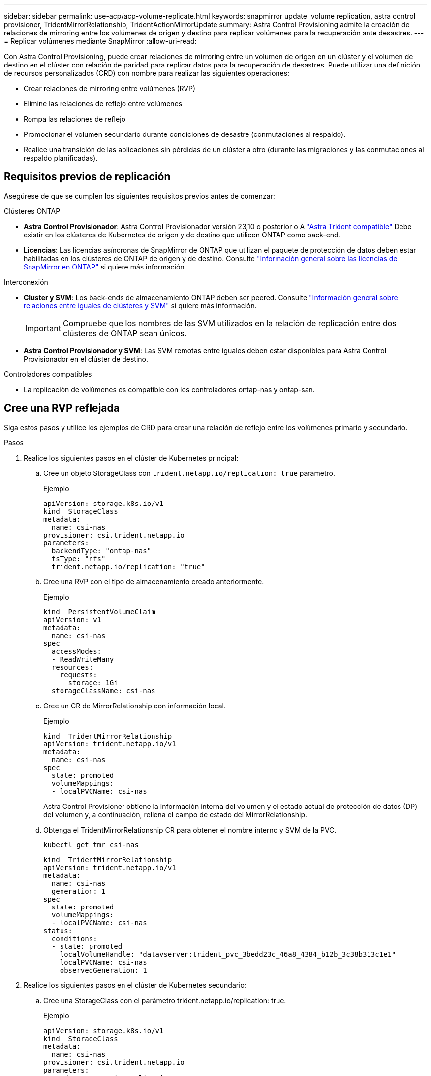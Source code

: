 ---
sidebar: sidebar 
permalink: use-acp/acp-volume-replicate.html 
keywords: snapmirror update, volume replication, astra control provisioner, TridentMirrorRelationship, TridentActionMirrorUpdate 
summary: Astra Control Provisioning admite la creación de relaciones de mirroring entre los volúmenes de origen y destino para replicar volúmenes para la recuperación ante desastres. 
---
= Replicar volúmenes mediante SnapMirror
:allow-uri-read: 


[role="lead"]
Con Astra Control Provisioning, puede crear relaciones de mirroring entre un volumen de origen en un clúster y el volumen de destino en el clúster con relación de paridad para replicar datos para la recuperación de desastres. Puede utilizar una definición de recursos personalizados (CRD) con nombre para realizar las siguientes operaciones:

* Crear relaciones de mirroring entre volúmenes (RVP)
* Elimine las relaciones de reflejo entre volúmenes
* Rompa las relaciones de reflejo
* Promocionar el volumen secundario durante condiciones de desastre (conmutaciones al respaldo).
* Realice una transición de las aplicaciones sin pérdidas de un clúster a otro (durante las migraciones y las conmutaciones al respaldo planificadas).




== Requisitos previos de replicación

Asegúrese de que se cumplen los siguientes requisitos previos antes de comenzar:

.Clústeres ONTAP
* *Astra Control Provisionador*: Astra Control Provisionador versión 23,10 o posterior o A link:../get-started/requirements.html["Astra Trident compatible"] Debe existir en los clústeres de Kubernetes de origen y de destino que utilicen ONTAP como back-end.
* *Licencias*: Las licencias asíncronas de SnapMirror de ONTAP que utilizan el paquete de protección de datos deben estar habilitadas en los clústeres de ONTAP de origen y de destino. Consulte https://docs.netapp.com/us-en/ontap/data-protection/snapmirror-licensing-concept.html["Información general sobre las licencias de SnapMirror en ONTAP"^] si quiere más información.


.Interconexión
* *Cluster y SVM*: Los back-ends de almacenamiento ONTAP deben ser peered. Consulte https://docs.netapp.com/us-en/ontap-sm-classic/peering/index.html["Información general sobre relaciones entre iguales de clústeres y SVM"^] si quiere más información.
+

IMPORTANT: Compruebe que los nombres de las SVM utilizados en la relación de replicación entre dos clústeres de ONTAP sean únicos.

* *Astra Control Provisionador y SVM*: Las SVM remotas entre iguales deben estar disponibles para Astra Control Provisionador en el clúster de destino.


.Controladores compatibles
* La replicación de volúmenes es compatible con los controladores ontap-nas y ontap-san.




== Cree una RVP reflejada

Siga estos pasos y utilice los ejemplos de CRD para crear una relación de reflejo entre los volúmenes primario y secundario.

.Pasos
. Realice los siguientes pasos en el clúster de Kubernetes principal:
+
.. Cree un objeto StorageClass con `trident.netapp.io/replication: true` parámetro.
+
.Ejemplo
[listing]
----
apiVersion: storage.k8s.io/v1
kind: StorageClass
metadata:
  name: csi-nas
provisioner: csi.trident.netapp.io
parameters:
  backendType: "ontap-nas"
  fsType: "nfs"
  trident.netapp.io/replication: "true"
----
.. Cree una RVP con el tipo de almacenamiento creado anteriormente.
+
.Ejemplo
[listing]
----
kind: PersistentVolumeClaim
apiVersion: v1
metadata:
  name: csi-nas
spec:
  accessModes:
  - ReadWriteMany
  resources:
    requests:
      storage: 1Gi
  storageClassName: csi-nas
----
.. Cree un CR de MirrorRelationship con información local.
+
.Ejemplo
[listing]
----
kind: TridentMirrorRelationship
apiVersion: trident.netapp.io/v1
metadata:
  name: csi-nas
spec:
  state: promoted
  volumeMappings:
  - localPVCName: csi-nas
----
+
Astra Control Provisioner obtiene la información interna del volumen y el estado actual de protección de datos (DP) del volumen y, a continuación, rellena el campo de estado del MirrorRelationship.

.. Obtenga el TridentMirrorRelationship CR para obtener el nombre interno y SVM de la PVC.
+
[listing]
----
kubectl get tmr csi-nas
----
+
[listing]
----
kind: TridentMirrorRelationship
apiVersion: trident.netapp.io/v1
metadata:
  name: csi-nas
  generation: 1
spec:
  state: promoted
  volumeMappings:
  - localPVCName: csi-nas
status:
  conditions:
  - state: promoted
    localVolumeHandle: "datavserver:trident_pvc_3bedd23c_46a8_4384_b12b_3c38b313c1e1"
    localPVCName: csi-nas
    observedGeneration: 1
----


. Realice los siguientes pasos en el clúster de Kubernetes secundario:
+
.. Cree una StorageClass con el parámetro trident.netapp.io/replication: true.
+
.Ejemplo
[listing]
----
apiVersion: storage.k8s.io/v1
kind: StorageClass
metadata:
  name: csi-nas
provisioner: csi.trident.netapp.io
parameters:
  trident.netapp.io/replication: true
----
.. Cree un CR de MirrorRelationship con información de destino y origen.
+
.Ejemplo
[listing]
----
kind: TridentMirrorRelationship
apiVersion: trident.netapp.io/v1
metadata:
  name: csi-nas
spec:
  state: established
  volumeMappings:
  - localPVCName: csi-nas
    remoteVolumeHandle: "datavserver:trident_pvc_3bedd23c_46a8_4384_b12b_3c38b313c1e1"
----
+
El aprovisionador de control de Astra creará una relación de SnapMirror con el nombre de la política de relaciones configurada (o predeterminado para ONTAP) e inicializarla.

.. Crear una RVP con StorageClass creado anteriormente para que actúe como secundario (destino de SnapMirror).
+
.Ejemplo
[listing]
----
kind: PersistentVolumeClaim
apiVersion: v1
metadata:
  name: csi-nas
  annotations:
    trident.netapp.io/mirrorRelationship: csi-nas
spec:
  accessModes:
  - ReadWriteMany
resources:
  requests:
    storage: 1Gi
storageClassName: csi-nas
----
+
El aprovisionador de control de Astra comprobará el CRD de TridentMirrorRelationship y no podrá crear el volumen si la relación no existe. Si existe la relación, el aprovisionador de Astra Control se asegurará de que el nuevo volumen de FlexVol se coloque en una SVM vinculada con la SVM remota definida en MirrorRelationship.







== Estados de replicación de volúmenes

Una relación de mirroring de Trident (TMR) es un CRD que representa un extremo de una relación de replicación entre RVP. El TMR de destino tiene un estado, que le dice a Astra Control Provisioner cuál es el estado deseado. El TMR de destino tiene los siguientes estados:

* *Establecido*: El PVC local es el volumen de destino de una relación de espejo, y esta es una nueva relación.
* *Promocionado*: El PVC local es ReadWrite y montable, sin relación de espejo actualmente en vigor.
* *Reestablecido*: El PVC local es el volumen de destino de una relación de espejo y también estaba anteriormente en esa relación de espejo.
+
** El estado reestablecido se debe usar si el volumen de destino alguna vez mantuvo una relación con el volumen de origen debido a que sobrescribe el contenido del volumen de destino.
** El estado reestablecido generará un error si el volumen no mantuvo una relación anteriormente con el origen.






== Promocione la RVP secundaria durante una conmutación al respaldo no planificada

Realice el siguiente paso en el clúster de Kubernetes secundario:

* Actualice el campo _spec.state_ de TridentMirrorRelationship a. `promoted`.




== Promocione la RVP secundaria durante una conmutación al respaldo planificada

Durante una conmutación al respaldo planificada (migración), realice los siguientes pasos para promocionar la RVP secundaria:

.Pasos
. En el clúster de Kubernetes principal, cree una snapshot de la RVP y espere hasta que se cree la snapshot.
. En el clúster de Kubernetes principal, cree SnapshotInfo CR para obtener información interna.
+
.Ejemplo
[listing]
----
kind: SnapshotInfo
apiVersion: trident.netapp.io/v1
metadata:
  name: csi-nas
spec:
  snapshot-name: csi-nas-snapshot
----
. En el clúster de Kubernetes secundario, actualice el campo _spec.state_ de _TridentMirrorRelationship_ CR a _promoted_ y _spec.promotedSnapshotHandle_ para que sea InternalName de la snapshot.
. En un clúster de Kubernetes secundario, confirme el estado (campo status.state) de TridentMirrorRelationship a Promoted.




== Restaure una relación de mirroring después de una conmutación al nodo de respaldo

Antes de restaurar una relación de reflejo, elija el lado que desea realizar como el nuevo primario.

.Pasos
. En el clúster de Kubernetes secundario, compruebe que se actualicen los valores del campo _spec.remoteVolumeHandle_ del TridentMirrorRelationship.
. En el clúster de Kubernetes secundario, actualice el campo _spec.mirror_ de TridentMirrorRelationship a `reestablished`.




== Operaciones adicionales

Astra Control Provisioning admite las siguientes operaciones en los volúmenes primarios y secundarios:



=== Replica la PVC primaria a una nueva PVC secundaria

Asegúrese de que ya tiene un PVC primario y un PVC secundario.

.Pasos
. Elimine los CRD de PersistentVolumeClaim y TridentMirrorRelationship del clúster secundario (destino) establecido.
. Elimine el CRD de TridentMirrorRelationship del clúster primario (origen).
. Cree un nuevo CRD de TridentMirrorRelationship en el clúster primario (de origen) para la nueva PVC secundaria (de destino) que desea establecer.




=== Cambie el tamaño de una RVP reflejada, primaria o secundaria

El PVC se puede cambiar de tamaño como normal, ONTAP expandirá automáticamente cualquier flevxols de destino si la cantidad de datos excede el tamaño actual.



=== Elimine la replicación de una RVP

Para eliminar la replicación, realice una de las siguientes operaciones en el volumen secundario actual:

* Elimine el MirrorRelationship en la RVP secundaria. Esto interrumpe la relación de replicación.
* O bien, actualice el campo spec.state a _Promoted_.




=== Eliminar una RVP (que se había duplicado previamente)

Astra Control Provisioning comprueba si existen las RVP replicadas y libera la relación de replicación antes de intentar eliminar el volumen.



=== Eliminar un TMR

Al eliminar un TMR en un lado de una relación reflejada, el TMR restante pasará al estado _Promoted_ antes de que Astra Control Provisioner complete la eliminación. Si el TMR seleccionado para eliminación ya se encuentra en el estado _Promoted_, no existe ninguna relación de reflejo y el TMR se eliminará y el aprovisionador de Astra Control promoverá la RVP local a _ReadWrite_. Esta eliminación libera los metadatos de SnapMirror del volumen local en ONTAP. Si este volumen se utiliza en una relación de reflejo en el futuro, debe utilizar un nuevo TMR con un estado de replicación de volumen _established_ al crear la nueva relación de reflejo.



== Actualice las relaciones de reflejo cuando el ONTAP esté en línea

Las relaciones de reflejos se pueden actualizar en cualquier momento una vez establecidas. Puede utilizar el `state: promoted` o. `state: reestablished` campos para actualizar las relaciones.
Al promocionar un volumen de destino a un volumen de ReadWrite normal, se puede usar _promotedSnapshotHandle_ para especificar una snapshot específica a la que restaurar el volumen actual.



== Actualice las relaciones de reflejo cuando la ONTAP esté sin conexión

Puede utilizar un CRD para realizar una actualización de SnapMirror sin Astra Control para tener conectividad directa con el clúster de ONTAP. Consulte el siguiente formato de ejemplo de TridentActionMirrorUpdate:

.Ejemplo
[listing]
----
apiVersion: trident.netapp.io/v1
kind: TridentActionMirrorUpdate
metadata:
  name: update-mirror-b
spec:
  snapshotHandle: "pvc-1234/snapshot-1234"
  tridentMirrorRelationshipName: mirror-b
----
`status.state` Refleja el estado del CRD TridentActionMirrorUpdate. Puede tomar un valor de _succeeded_, _in progress_ o _failed_.
